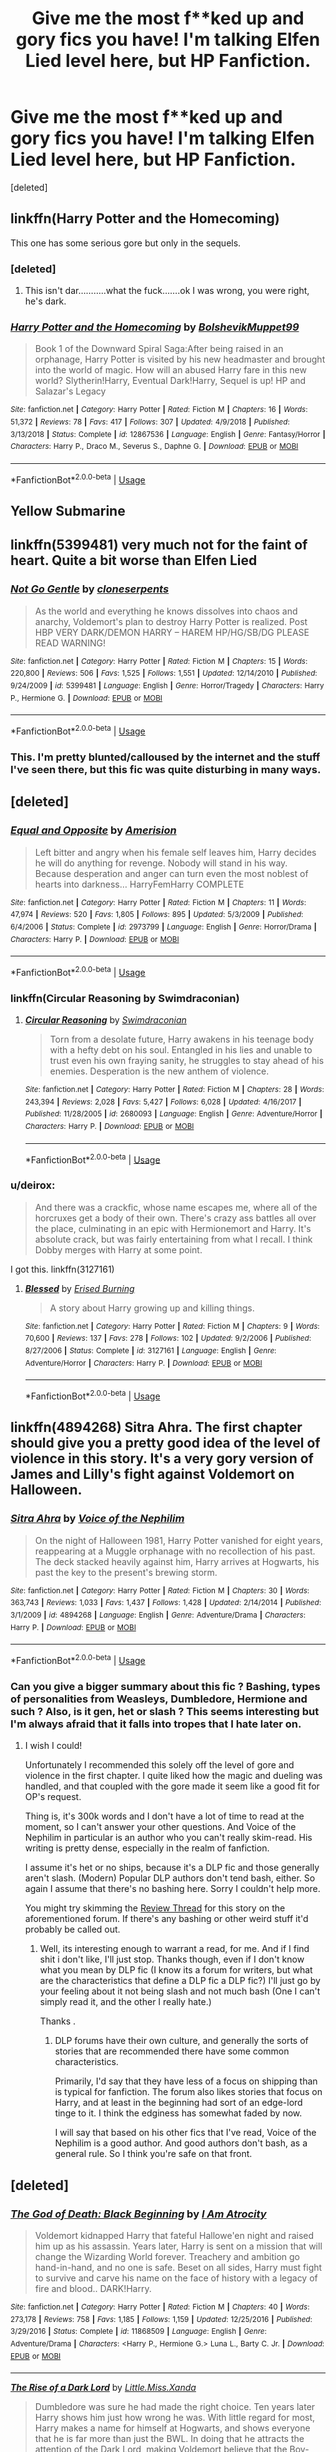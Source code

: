 #+TITLE: Give me the most f**ked up and gory fics you have! I'm talking Elfen Lied level here, but HP Fanfiction.

* Give me the most f**ked up and gory fics you have! I'm talking Elfen Lied level here, but HP Fanfiction.
:PROPERTIES:
:Score: 21
:DateUnix: 1548095092.0
:DateShort: 2019-Jan-21
:FlairText: Request
:END:
[deleted]


** linkffn(Harry Potter and the Homecoming)

This one has some serious gore but only in the sequels.
:PROPERTIES:
:Score: 9
:DateUnix: 1548100804.0
:DateShort: 2019-Jan-21
:END:

*** [deleted]
:PROPERTIES:
:Score: 10
:DateUnix: 1548104621.0
:DateShort: 2019-Jan-22
:END:

**** This isn't dar...........what the fuck.......ok I was wrong, you were right, he's dark.
:PROPERTIES:
:Author: Garanar
:Score: 2
:DateUnix: 1548132939.0
:DateShort: 2019-Jan-22
:END:


*** [[https://www.fanfiction.net/s/12867536/1/][*/Harry Potter and the Homecoming/*]] by [[https://www.fanfiction.net/u/10461539/BolshevikMuppet99][/BolshevikMuppet99/]]

#+begin_quote
  Book 1 of the Downward Spiral Saga:After being raised in an orphanage, Harry Potter is visited by his new headmaster and brought into the world of magic. How will an abused Harry fare in this new world? Slytherin!Harry, Eventual Dark!Harry, Sequel is up! HP and Salazar's Legacy
#+end_quote

^{/Site/:} ^{fanfiction.net} ^{*|*} ^{/Category/:} ^{Harry} ^{Potter} ^{*|*} ^{/Rated/:} ^{Fiction} ^{M} ^{*|*} ^{/Chapters/:} ^{16} ^{*|*} ^{/Words/:} ^{51,372} ^{*|*} ^{/Reviews/:} ^{78} ^{*|*} ^{/Favs/:} ^{417} ^{*|*} ^{/Follows/:} ^{307} ^{*|*} ^{/Updated/:} ^{4/9/2018} ^{*|*} ^{/Published/:} ^{3/13/2018} ^{*|*} ^{/Status/:} ^{Complete} ^{*|*} ^{/id/:} ^{12867536} ^{*|*} ^{/Language/:} ^{English} ^{*|*} ^{/Genre/:} ^{Fantasy/Horror} ^{*|*} ^{/Characters/:} ^{Harry} ^{P.,} ^{Draco} ^{M.,} ^{Severus} ^{S.,} ^{Daphne} ^{G.} ^{*|*} ^{/Download/:} ^{[[http://www.ff2ebook.com/old/ffn-bot/index.php?id=12867536&source=ff&filetype=epub][EPUB]]} ^{or} ^{[[http://www.ff2ebook.com/old/ffn-bot/index.php?id=12867536&source=ff&filetype=mobi][MOBI]]}

--------------

*FanfictionBot*^{2.0.0-beta} | [[https://github.com/tusing/reddit-ffn-bot/wiki/Usage][Usage]]
:PROPERTIES:
:Author: FanfictionBot
:Score: 1
:DateUnix: 1548100820.0
:DateShort: 2019-Jan-21
:END:


** Yellow Submarine
:PROPERTIES:
:Author: richardwhereat
:Score: 3
:DateUnix: 1548102750.0
:DateShort: 2019-Jan-22
:END:


** linkffn(5399481) very much not for the faint of heart. Quite a bit worse than Elfen Lied
:PROPERTIES:
:Author: Nevuk
:Score: 2
:DateUnix: 1548112727.0
:DateShort: 2019-Jan-22
:END:

*** [[https://www.fanfiction.net/s/5399481/1/][*/Not Go Gentle/*]] by [[https://www.fanfiction.net/u/881050/cloneserpents][/cloneserpents/]]

#+begin_quote
  As the world and everything he knows dissolves into chaos and anarchy, Voldemort's plan to destroy Harry Potter is realized. Post HBP VERY DARK/DEMON HARRY -- HAREM HP/HG/SB/DG PLEASE READ WARNING!
#+end_quote

^{/Site/:} ^{fanfiction.net} ^{*|*} ^{/Category/:} ^{Harry} ^{Potter} ^{*|*} ^{/Rated/:} ^{Fiction} ^{M} ^{*|*} ^{/Chapters/:} ^{15} ^{*|*} ^{/Words/:} ^{220,800} ^{*|*} ^{/Reviews/:} ^{506} ^{*|*} ^{/Favs/:} ^{1,525} ^{*|*} ^{/Follows/:} ^{1,551} ^{*|*} ^{/Updated/:} ^{12/14/2010} ^{*|*} ^{/Published/:} ^{9/24/2009} ^{*|*} ^{/id/:} ^{5399481} ^{*|*} ^{/Language/:} ^{English} ^{*|*} ^{/Genre/:} ^{Horror/Tragedy} ^{*|*} ^{/Characters/:} ^{Harry} ^{P.,} ^{Hermione} ^{G.} ^{*|*} ^{/Download/:} ^{[[http://www.ff2ebook.com/old/ffn-bot/index.php?id=5399481&source=ff&filetype=epub][EPUB]]} ^{or} ^{[[http://www.ff2ebook.com/old/ffn-bot/index.php?id=5399481&source=ff&filetype=mobi][MOBI]]}

--------------

*FanfictionBot*^{2.0.0-beta} | [[https://github.com/tusing/reddit-ffn-bot/wiki/Usage][Usage]]
:PROPERTIES:
:Author: FanfictionBot
:Score: 1
:DateUnix: 1548112800.0
:DateShort: 2019-Jan-22
:END:


*** This. I'm pretty blunted/calloused by the internet and the stuff I've seen there, but this fic was quite disturbing in many ways.
:PROPERTIES:
:Author: Deathcrow
:Score: 1
:DateUnix: 1548191112.0
:DateShort: 2019-Jan-23
:END:


** [deleted]
:PROPERTIES:
:Score: 1
:DateUnix: 1548102400.0
:DateShort: 2019-Jan-21
:END:

*** [[https://www.fanfiction.net/s/2973799/1/][*/Equal and Opposite/*]] by [[https://www.fanfiction.net/u/968386/Amerision][/Amerision/]]

#+begin_quote
  Left bitter and angry when his female self leaves him, Harry decides he will do anything for revenge. Nobody will stand in his way. Because desperation and anger can turn even the most noblest of hearts into darkness... HarryFemHarry COMPLETE
#+end_quote

^{/Site/:} ^{fanfiction.net} ^{*|*} ^{/Category/:} ^{Harry} ^{Potter} ^{*|*} ^{/Rated/:} ^{Fiction} ^{M} ^{*|*} ^{/Chapters/:} ^{11} ^{*|*} ^{/Words/:} ^{47,974} ^{*|*} ^{/Reviews/:} ^{520} ^{*|*} ^{/Favs/:} ^{1,805} ^{*|*} ^{/Follows/:} ^{895} ^{*|*} ^{/Updated/:} ^{5/3/2009} ^{*|*} ^{/Published/:} ^{6/4/2006} ^{*|*} ^{/Status/:} ^{Complete} ^{*|*} ^{/id/:} ^{2973799} ^{*|*} ^{/Language/:} ^{English} ^{*|*} ^{/Genre/:} ^{Horror/Drama} ^{*|*} ^{/Characters/:} ^{Harry} ^{P.} ^{*|*} ^{/Download/:} ^{[[http://www.ff2ebook.com/old/ffn-bot/index.php?id=2973799&source=ff&filetype=epub][EPUB]]} ^{or} ^{[[http://www.ff2ebook.com/old/ffn-bot/index.php?id=2973799&source=ff&filetype=mobi][MOBI]]}

--------------

*FanfictionBot*^{2.0.0-beta} | [[https://github.com/tusing/reddit-ffn-bot/wiki/Usage][Usage]]
:PROPERTIES:
:Author: FanfictionBot
:Score: 1
:DateUnix: 1548102416.0
:DateShort: 2019-Jan-21
:END:


*** linkffn(Circular Reasoning by Swimdraconian)
:PROPERTIES:
:Author: Hellrespawn
:Score: 1
:DateUnix: 1548108201.0
:DateShort: 2019-Jan-22
:END:

**** [[https://www.fanfiction.net/s/2680093/1/][*/Circular Reasoning/*]] by [[https://www.fanfiction.net/u/513750/Swimdraconian][/Swimdraconian/]]

#+begin_quote
  Torn from a desolate future, Harry awakens in his teenage body with a hefty debt on his soul. Entangled in his lies and unable to trust even his own fraying sanity, he struggles to stay ahead of his enemies. Desperation is the new anthem of violence.
#+end_quote

^{/Site/:} ^{fanfiction.net} ^{*|*} ^{/Category/:} ^{Harry} ^{Potter} ^{*|*} ^{/Rated/:} ^{Fiction} ^{M} ^{*|*} ^{/Chapters/:} ^{28} ^{*|*} ^{/Words/:} ^{243,394} ^{*|*} ^{/Reviews/:} ^{2,028} ^{*|*} ^{/Favs/:} ^{5,427} ^{*|*} ^{/Follows/:} ^{6,028} ^{*|*} ^{/Updated/:} ^{4/16/2017} ^{*|*} ^{/Published/:} ^{11/28/2005} ^{*|*} ^{/id/:} ^{2680093} ^{*|*} ^{/Language/:} ^{English} ^{*|*} ^{/Genre/:} ^{Adventure/Horror} ^{*|*} ^{/Characters/:} ^{Harry} ^{P.} ^{*|*} ^{/Download/:} ^{[[http://www.ff2ebook.com/old/ffn-bot/index.php?id=2680093&source=ff&filetype=epub][EPUB]]} ^{or} ^{[[http://www.ff2ebook.com/old/ffn-bot/index.php?id=2680093&source=ff&filetype=mobi][MOBI]]}

--------------

*FanfictionBot*^{2.0.0-beta} | [[https://github.com/tusing/reddit-ffn-bot/wiki/Usage][Usage]]
:PROPERTIES:
:Author: FanfictionBot
:Score: 1
:DateUnix: 1548108221.0
:DateShort: 2019-Jan-22
:END:


*** u/deirox:
#+begin_quote
  And there was a crackfic, whose name escapes me, where all of the horcruxes get a body of their own. There's crazy ass battles all over the place, culminating in an epic with Hermionemort and Harry. It's absolute crack, but was fairly entertaining from what I recall. I think Dobby merges with Harry at some point.
#+end_quote

I got this. linkffn(3127161)
:PROPERTIES:
:Author: deirox
:Score: 1
:DateUnix: 1548147348.0
:DateShort: 2019-Jan-22
:END:

**** [[https://www.fanfiction.net/s/3127161/1/][*/Blessed/*]] by [[https://www.fanfiction.net/u/940595/Erised-Burning][/Erised Burning/]]

#+begin_quote
  A story about Harry growing up and killing things.
#+end_quote

^{/Site/:} ^{fanfiction.net} ^{*|*} ^{/Category/:} ^{Harry} ^{Potter} ^{*|*} ^{/Rated/:} ^{Fiction} ^{M} ^{*|*} ^{/Chapters/:} ^{9} ^{*|*} ^{/Words/:} ^{70,600} ^{*|*} ^{/Reviews/:} ^{137} ^{*|*} ^{/Favs/:} ^{278} ^{*|*} ^{/Follows/:} ^{102} ^{*|*} ^{/Updated/:} ^{9/2/2006} ^{*|*} ^{/Published/:} ^{8/27/2006} ^{*|*} ^{/Status/:} ^{Complete} ^{*|*} ^{/id/:} ^{3127161} ^{*|*} ^{/Language/:} ^{English} ^{*|*} ^{/Genre/:} ^{Adventure/Horror} ^{*|*} ^{/Characters/:} ^{Harry} ^{P.} ^{*|*} ^{/Download/:} ^{[[http://www.ff2ebook.com/old/ffn-bot/index.php?id=3127161&source=ff&filetype=epub][EPUB]]} ^{or} ^{[[http://www.ff2ebook.com/old/ffn-bot/index.php?id=3127161&source=ff&filetype=mobi][MOBI]]}

--------------

*FanfictionBot*^{2.0.0-beta} | [[https://github.com/tusing/reddit-ffn-bot/wiki/Usage][Usage]]
:PROPERTIES:
:Author: FanfictionBot
:Score: 1
:DateUnix: 1548147366.0
:DateShort: 2019-Jan-22
:END:


** linkffn(4894268) Sitra Ahra. The first chapter should give you a pretty good idea of the level of violence in this story. It's a very gory version of James and Lilly's fight against Voldemort on Halloween.
:PROPERTIES:
:Author: Threedom_isnt_3
:Score: 1
:DateUnix: 1548103322.0
:DateShort: 2019-Jan-22
:END:

*** [[https://www.fanfiction.net/s/4894268/1/][*/Sitra Ahra/*]] by [[https://www.fanfiction.net/u/1508866/Voice-of-the-Nephilim][/Voice of the Nephilim/]]

#+begin_quote
  On the night of Halloween 1981, Harry Potter vanished for eight years, reappearing at a Muggle orphanage with no recollection of his past. The deck stacked heavily against him, Harry arrives at Hogwarts, his past the key to the present's brewing storm.
#+end_quote

^{/Site/:} ^{fanfiction.net} ^{*|*} ^{/Category/:} ^{Harry} ^{Potter} ^{*|*} ^{/Rated/:} ^{Fiction} ^{M} ^{*|*} ^{/Chapters/:} ^{30} ^{*|*} ^{/Words/:} ^{363,743} ^{*|*} ^{/Reviews/:} ^{1,033} ^{*|*} ^{/Favs/:} ^{1,437} ^{*|*} ^{/Follows/:} ^{1,428} ^{*|*} ^{/Updated/:} ^{2/14/2014} ^{*|*} ^{/Published/:} ^{3/1/2009} ^{*|*} ^{/id/:} ^{4894268} ^{*|*} ^{/Language/:} ^{English} ^{*|*} ^{/Genre/:} ^{Adventure/Drama} ^{*|*} ^{/Characters/:} ^{Harry} ^{P.} ^{*|*} ^{/Download/:} ^{[[http://www.ff2ebook.com/old/ffn-bot/index.php?id=4894268&source=ff&filetype=epub][EPUB]]} ^{or} ^{[[http://www.ff2ebook.com/old/ffn-bot/index.php?id=4894268&source=ff&filetype=mobi][MOBI]]}

--------------

*FanfictionBot*^{2.0.0-beta} | [[https://github.com/tusing/reddit-ffn-bot/wiki/Usage][Usage]]
:PROPERTIES:
:Author: FanfictionBot
:Score: 1
:DateUnix: 1548103334.0
:DateShort: 2019-Jan-22
:END:


*** Can you give a bigger summary about this fic ? Bashing, types of personalities from Weasleys, Dumbledore, Hermione and such ? Also, is it gen, het or slash ? This seems interesting but I'm always afraid that it falls into tropes that I hate later on.
:PROPERTIES:
:Author: nauze18
:Score: 1
:DateUnix: 1548135475.0
:DateShort: 2019-Jan-22
:END:

**** I wish I could!

Unfortunately I recommended this solely off the level of gore and violence in the first chapter. I quite liked how the magic and dueling was handled, and that coupled with the gore made it seem like a good fit for OP's request.

Thing is, it's 300k words and I don't have a lot of time to read at the moment, so I can't answer your other questions. And Voice of the Nephilim in particular is an author who you can't really skim-read. His writing is pretty dense, especially in the realm of fanfiction.

I assume it's het or no ships, because it's a DLP fic and those generally aren't slash. (Modern) Popular DLP authors don't tend bash, either. So again I assume that there's no bashing here. Sorry I couldn't help more.

You might try skimming the [[https://forums.darklordpotter.net/threads/sitra-ahra-by-voice-of-the-nephilim-m.13485/][Review Thread]] for this story on the aforementioned forum. If there's any bashing or other weird stuff it'd probably be called out.
:PROPERTIES:
:Author: Threedom_isnt_3
:Score: 1
:DateUnix: 1548136125.0
:DateShort: 2019-Jan-22
:END:

***** Well, its interesting enough to warrant a read, for me. And if I find shit i don't like, I'll just stop. Thanks though, even if I don't know what you mean by DLP fic (I know its a forum for writers, but what are the characteristics that define a DLP fic a DLP fic?) I'll just go by your feeling about it not being slash and not much bash (One I can't simply read it, and the other I really hate.)

Thanks .
:PROPERTIES:
:Author: nauze18
:Score: 1
:DateUnix: 1548137076.0
:DateShort: 2019-Jan-22
:END:

****** DLP forums have their own culture, and generally the sorts of stories that are recommended there have some common characteristics.

Primarily, I'd say that they have less of a focus on shipping than is typical for fanfiction. The forum also likes stories that focus on Harry, and at least in the beginning had sort of an edge-lord tinge to it. I think the edginess has somewhat faded by now.

I will say that based on his other fics that I've read, Voice of the Nephilim is a good author. And good authors don't bash, as a general rule. So I think you're safe on that front.
:PROPERTIES:
:Author: Threedom_isnt_3
:Score: 1
:DateUnix: 1548138537.0
:DateShort: 2019-Jan-22
:END:


** [deleted]
:PROPERTIES:
:Score: 1
:DateUnix: 1548111564.0
:DateShort: 2019-Jan-22
:END:

*** [[https://www.fanfiction.net/s/11868509/1/][*/The God of Death: Black Beginning/*]] by [[https://www.fanfiction.net/u/2306275/I-Am-Atrocity][/I Am Atrocity/]]

#+begin_quote
  Voldemort kidnapped Harry that fateful Hallowe'en night and raised him up as his assassin. Years later, Harry is sent on a mission that will change the Wizarding World forever. Treachery and ambition go hand-in-hand, and no one is safe. Beset on all sides, Harry must fight to survive and carve his name on the face of history with a legacy of fire and blood.. DARK!Harry.
#+end_quote

^{/Site/:} ^{fanfiction.net} ^{*|*} ^{/Category/:} ^{Harry} ^{Potter} ^{*|*} ^{/Rated/:} ^{Fiction} ^{M} ^{*|*} ^{/Chapters/:} ^{40} ^{*|*} ^{/Words/:} ^{273,178} ^{*|*} ^{/Reviews/:} ^{758} ^{*|*} ^{/Favs/:} ^{1,185} ^{*|*} ^{/Follows/:} ^{1,159} ^{*|*} ^{/Updated/:} ^{12/25/2016} ^{*|*} ^{/Published/:} ^{3/29/2016} ^{*|*} ^{/Status/:} ^{Complete} ^{*|*} ^{/id/:} ^{11868509} ^{*|*} ^{/Language/:} ^{English} ^{*|*} ^{/Genre/:} ^{Adventure/Drama} ^{*|*} ^{/Characters/:} ^{<Harry} ^{P.,} ^{Hermione} ^{G.>} ^{Luna} ^{L.,} ^{Barty} ^{C.} ^{Jr.} ^{*|*} ^{/Download/:} ^{[[http://www.ff2ebook.com/old/ffn-bot/index.php?id=11868509&source=ff&filetype=epub][EPUB]]} ^{or} ^{[[http://www.ff2ebook.com/old/ffn-bot/index.php?id=11868509&source=ff&filetype=mobi][MOBI]]}

--------------

[[https://www.fanfiction.net/s/8195669/1/][*/The Rise of a Dark Lord/*]] by [[https://www.fanfiction.net/u/2240236/Little-Miss-Xanda][/Little.Miss.Xanda/]]

#+begin_quote
  Dumbledore was sure he had made the right choice. Ten years later Harry shows him just how wrong he was. With little regard for most, Harry makes a name for himself at Hogwarts, and shows everyone that he is far more than just the BWL. In doing that he attracts the attention of the Dark Lord, making Voldemort believe that the Boy-Who-Lived could be far more than an enemy.
#+end_quote

^{/Site/:} ^{fanfiction.net} ^{*|*} ^{/Category/:} ^{Harry} ^{Potter} ^{*|*} ^{/Rated/:} ^{Fiction} ^{M} ^{*|*} ^{/Chapters/:} ^{22} ^{*|*} ^{/Words/:} ^{239,985} ^{*|*} ^{/Reviews/:} ^{4,929} ^{*|*} ^{/Favs/:} ^{11,068} ^{*|*} ^{/Follows/:} ^{11,719} ^{*|*} ^{/Updated/:} ^{4/14/2015} ^{*|*} ^{/Published/:} ^{6/8/2012} ^{*|*} ^{/id/:} ^{8195669} ^{*|*} ^{/Language/:} ^{English} ^{*|*} ^{/Genre/:} ^{Drama/Romance} ^{*|*} ^{/Characters/:} ^{Harry} ^{P.,} ^{Tom} ^{R.} ^{Jr.} ^{*|*} ^{/Download/:} ^{[[http://www.ff2ebook.com/old/ffn-bot/index.php?id=8195669&source=ff&filetype=epub][EPUB]]} ^{or} ^{[[http://www.ff2ebook.com/old/ffn-bot/index.php?id=8195669&source=ff&filetype=mobi][MOBI]]}

--------------

*FanfictionBot*^{2.0.0-beta} | [[https://github.com/tusing/reddit-ffn-bot/wiki/Usage][Usage]]
:PROPERTIES:
:Author: FanfictionBot
:Score: 2
:DateUnix: 1548129664.0
:DateShort: 2019-Jan-22
:END:


** Lessons learned has the most loused up family dynamics, and it gets worse in the sequel Finding The Future (Look out for major character death)
:PROPERTIES:
:Author: barcastaff
:Score: 1
:DateUnix: 1548113501.0
:DateShort: 2019-Jan-22
:END:


** Evil Be Thou My Good is a good crossover with Hellraiser involving the Lament Configuration. No knowledge of Hellraiser is required.

linkffn(2452681)

The Screams series should also cover that pretty well with some very dark, insane, sociopath Harry/Hermione killing people.

linkffn(3548714; 3568551; 3662838; 3789046; 3792581; 3887744)
:PROPERTIES:
:Author: EndersSin
:Score: 1
:DateUnix: 1548126087.0
:DateShort: 2019-Jan-22
:END:

*** [[https://www.fanfiction.net/s/2452681/1/][*/Evil Be Thou My Good/*]] by [[https://www.fanfiction.net/u/226550/Ruskbyte][/Ruskbyte/]]

#+begin_quote
  Nine years ago Vernon Dursley brought home a certain puzzle box. His nephew managed to open it, changing his destiny. Now, in the midst of Voldemort's second rise, Harry Potter has decided to recreate the Lament Configuration... and open it... again.
#+end_quote

^{/Site/:} ^{fanfiction.net} ^{*|*} ^{/Category/:} ^{Harry} ^{Potter} ^{*|*} ^{/Rated/:} ^{Fiction} ^{M} ^{*|*} ^{/Words/:} ^{40,554} ^{*|*} ^{/Reviews/:} ^{1,897} ^{*|*} ^{/Favs/:} ^{8,053} ^{*|*} ^{/Follows/:} ^{2,106} ^{*|*} ^{/Published/:} ^{6/24/2005} ^{*|*} ^{/id/:} ^{2452681} ^{*|*} ^{/Language/:} ^{English} ^{*|*} ^{/Genre/:} ^{Horror/Supernatural} ^{*|*} ^{/Characters/:} ^{Harry} ^{P.,} ^{Hermione} ^{G.} ^{*|*} ^{/Download/:} ^{[[http://www.ff2ebook.com/old/ffn-bot/index.php?id=2452681&source=ff&filetype=epub][EPUB]]} ^{or} ^{[[http://www.ff2ebook.com/old/ffn-bot/index.php?id=2452681&source=ff&filetype=mobi][MOBI]]}

--------------

[[https://www.fanfiction.net/s/3548714/1/][*/Screams Part One/*]] by [[https://www.fanfiction.net/u/881050/cloneserpents][/cloneserpents/]]

#+begin_quote
  After the war ends, Neville is visited by a friend he thought dead. An experiment in a darker style of writing by the author. Feedback appreciated. One shot. DARK FIC! DARK EVIL HERMIONE! MAJOR CHARACTER DEATHS! Revised 8/13/2014
#+end_quote

^{/Site/:} ^{fanfiction.net} ^{*|*} ^{/Category/:} ^{Harry} ^{Potter} ^{*|*} ^{/Rated/:} ^{Fiction} ^{M} ^{*|*} ^{/Words/:} ^{2,399} ^{*|*} ^{/Reviews/:} ^{76} ^{*|*} ^{/Favs/:} ^{383} ^{*|*} ^{/Follows/:} ^{91} ^{*|*} ^{/Published/:} ^{5/20/2007} ^{*|*} ^{/Status/:} ^{Complete} ^{*|*} ^{/id/:} ^{3548714} ^{*|*} ^{/Language/:} ^{English} ^{*|*} ^{/Genre/:} ^{Horror} ^{*|*} ^{/Characters/:} ^{Hermione} ^{G.,} ^{Neville} ^{L.} ^{*|*} ^{/Download/:} ^{[[http://www.ff2ebook.com/old/ffn-bot/index.php?id=3548714&source=ff&filetype=epub][EPUB]]} ^{or} ^{[[http://www.ff2ebook.com/old/ffn-bot/index.php?id=3548714&source=ff&filetype=mobi][MOBI]]}

--------------

[[https://www.fanfiction.net/s/3568551/1/][*/Screams Part Two: The Smiling Man/*]] by [[https://www.fanfiction.net/u/881050/cloneserpents][/cloneserpents/]]

#+begin_quote
  Fugitives Draco and Ginny try to find a place to hide from their pursuers. Post HBP DARK HORROR FIC Features Dark!Harry and Insane!Hermione. Revised 8/13/2014
#+end_quote

^{/Site/:} ^{fanfiction.net} ^{*|*} ^{/Category/:} ^{Harry} ^{Potter} ^{*|*} ^{/Rated/:} ^{Fiction} ^{M} ^{*|*} ^{/Words/:} ^{7,129} ^{*|*} ^{/Reviews/:} ^{36} ^{*|*} ^{/Favs/:} ^{263} ^{*|*} ^{/Follows/:} ^{54} ^{*|*} ^{/Published/:} ^{5/31/2007} ^{*|*} ^{/Status/:} ^{Complete} ^{*|*} ^{/id/:} ^{3568551} ^{*|*} ^{/Language/:} ^{English} ^{*|*} ^{/Genre/:} ^{Horror/Tragedy} ^{*|*} ^{/Characters/:} ^{Harry} ^{P.,} ^{Hermione} ^{G.,} ^{Draco} ^{M.,} ^{Ginny} ^{W.} ^{*|*} ^{/Download/:} ^{[[http://www.ff2ebook.com/old/ffn-bot/index.php?id=3568551&source=ff&filetype=epub][EPUB]]} ^{or} ^{[[http://www.ff2ebook.com/old/ffn-bot/index.php?id=3568551&source=ff&filetype=mobi][MOBI]]}

--------------

[[https://www.fanfiction.net/s/3662838/1/][*/Screams Part Three: Reunion/*]] by [[https://www.fanfiction.net/u/881050/cloneserpents][/cloneserpents/]]

#+begin_quote
  Harry is separated from Hermione. SociopathHarry! Violence and Gore. Revised 8/13/2014
#+end_quote

^{/Site/:} ^{fanfiction.net} ^{*|*} ^{/Category/:} ^{Harry} ^{Potter} ^{*|*} ^{/Rated/:} ^{Fiction} ^{M} ^{*|*} ^{/Words/:} ^{4,235} ^{*|*} ^{/Reviews/:} ^{30} ^{*|*} ^{/Favs/:} ^{218} ^{*|*} ^{/Follows/:} ^{52} ^{*|*} ^{/Published/:} ^{7/17/2007} ^{*|*} ^{/Status/:} ^{Complete} ^{*|*} ^{/id/:} ^{3662838} ^{*|*} ^{/Language/:} ^{English} ^{*|*} ^{/Genre/:} ^{Adventure/Horror} ^{*|*} ^{/Characters/:} ^{Harry} ^{P.,} ^{Hermione} ^{G.,} ^{Minerva} ^{M.} ^{*|*} ^{/Download/:} ^{[[http://www.ff2ebook.com/old/ffn-bot/index.php?id=3662838&source=ff&filetype=epub][EPUB]]} ^{or} ^{[[http://www.ff2ebook.com/old/ffn-bot/index.php?id=3662838&source=ff&filetype=mobi][MOBI]]}

--------------

[[https://www.fanfiction.net/s/3789046/1/][*/Screams Part Four: Cause and Effect/*]] by [[https://www.fanfiction.net/u/881050/cloneserpents][/cloneserpents/]]

#+begin_quote
  What happened to Hermione while Harry was unconscious in the story "Reunion"? Revised 8/13/2014
#+end_quote

^{/Site/:} ^{fanfiction.net} ^{*|*} ^{/Category/:} ^{Harry} ^{Potter} ^{*|*} ^{/Rated/:} ^{Fiction} ^{M} ^{*|*} ^{/Words/:} ^{2,084} ^{*|*} ^{/Reviews/:} ^{15} ^{*|*} ^{/Favs/:} ^{186} ^{*|*} ^{/Follows/:} ^{43} ^{*|*} ^{/Published/:} ^{9/16/2007} ^{*|*} ^{/Status/:} ^{Complete} ^{*|*} ^{/id/:} ^{3789046} ^{*|*} ^{/Language/:} ^{English} ^{*|*} ^{/Genre/:} ^{Horror} ^{*|*} ^{/Characters/:} ^{Harry} ^{P.,} ^{Hermione} ^{G.,} ^{Kingsley} ^{S.} ^{*|*} ^{/Download/:} ^{[[http://www.ff2ebook.com/old/ffn-bot/index.php?id=3789046&source=ff&filetype=epub][EPUB]]} ^{or} ^{[[http://www.ff2ebook.com/old/ffn-bot/index.php?id=3789046&source=ff&filetype=mobi][MOBI]]}

--------------

[[https://www.fanfiction.net/s/3792581/1/][*/Screams Part Five: The Downside of Immortality/*]] by [[https://www.fanfiction.net/u/881050/cloneserpents][/cloneserpents/]]

#+begin_quote
  Voldemort, longing for vengeance against Harry and Hermione, is resurrected for the second time. Evil Dark H-Hr Revised 8/13/2014
#+end_quote

^{/Site/:} ^{fanfiction.net} ^{*|*} ^{/Category/:} ^{Harry} ^{Potter} ^{*|*} ^{/Rated/:} ^{Fiction} ^{M} ^{*|*} ^{/Words/:} ^{3,254} ^{*|*} ^{/Reviews/:} ^{37} ^{*|*} ^{/Favs/:} ^{199} ^{*|*} ^{/Follows/:} ^{40} ^{*|*} ^{/Published/:} ^{9/19/2007} ^{*|*} ^{/Status/:} ^{Complete} ^{*|*} ^{/id/:} ^{3792581} ^{*|*} ^{/Language/:} ^{English} ^{*|*} ^{/Genre/:} ^{Horror} ^{*|*} ^{/Characters/:} ^{Harry} ^{P.,} ^{Hermione} ^{G.,} ^{Voldemort,} ^{Peter} ^{P.} ^{*|*} ^{/Download/:} ^{[[http://www.ff2ebook.com/old/ffn-bot/index.php?id=3792581&source=ff&filetype=epub][EPUB]]} ^{or} ^{[[http://www.ff2ebook.com/old/ffn-bot/index.php?id=3792581&source=ff&filetype=mobi][MOBI]]}

--------------

[[https://www.fanfiction.net/s/3887744/1/][*/Screams Part Six: Flowers in the Wind/*]] by [[https://www.fanfiction.net/u/881050/cloneserpents][/cloneserpents/]]

#+begin_quote
  Hermione and Harry spend a lazy day on a small hill. DARK SUBJECT MATTER! Revised 8/13/2014
#+end_quote

^{/Site/:} ^{fanfiction.net} ^{*|*} ^{/Category/:} ^{Harry} ^{Potter} ^{*|*} ^{/Rated/:} ^{Fiction} ^{M} ^{*|*} ^{/Words/:} ^{1,668} ^{*|*} ^{/Reviews/:} ^{44} ^{*|*} ^{/Favs/:} ^{171} ^{*|*} ^{/Follows/:} ^{38} ^{*|*} ^{/Published/:} ^{11/12/2007} ^{*|*} ^{/Status/:} ^{Complete} ^{*|*} ^{/id/:} ^{3887744} ^{*|*} ^{/Language/:} ^{English} ^{*|*} ^{/Genre/:} ^{Angst/Drama} ^{*|*} ^{/Characters/:} ^{Harry} ^{P.,} ^{Hermione} ^{G.} ^{*|*} ^{/Download/:} ^{[[http://www.ff2ebook.com/old/ffn-bot/index.php?id=3887744&source=ff&filetype=epub][EPUB]]} ^{or} ^{[[http://www.ff2ebook.com/old/ffn-bot/index.php?id=3887744&source=ff&filetype=mobi][MOBI]]}

--------------

*FanfictionBot*^{2.0.0-beta} | [[https://github.com/tusing/reddit-ffn-bot/wiki/Usage][Usage]]
:PROPERTIES:
:Author: FanfictionBot
:Score: 1
:DateUnix: 1548126120.0
:DateShort: 2019-Jan-22
:END:


** Remind me!
:PROPERTIES:
:Author: ChampionOfChaos
:Score: 1
:DateUnix: 1548134089.0
:DateShort: 2019-Jan-22
:END:
